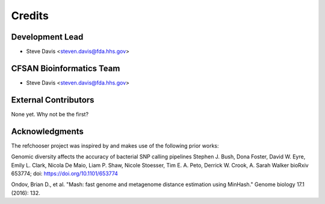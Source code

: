 =======
Credits
=======

Development Lead
----------------

* Steve Davis <steven.davis@fda.hhs.gov>

CFSAN Bioinformatics Team
-------------------------

* Steve Davis <steven.davis@fda.hhs.gov>

External Contributors
---------------------

None yet. Why not be the first?


Acknowledgments
---------------

The refchooser project was inspired by and makes use of the following prior works:

Genomic diversity affects the accuracy of bacterial SNP calling pipelines
Stephen J. Bush, Dona Foster, David W. Eyre, Emily L. Clark, Nicola De Maio, Liam P. Shaw, Nicole Stoesser, Tim E. A. Peto, Derrick W. Crook, A. Sarah Walker
bioRxiv 653774; doi: https://doi.org/10.1101/653774

Ondov, Brian D., et al. "Mash: fast genome and metagenome distance estimation using MinHash." Genome biology 17.1 (2016): 132.
